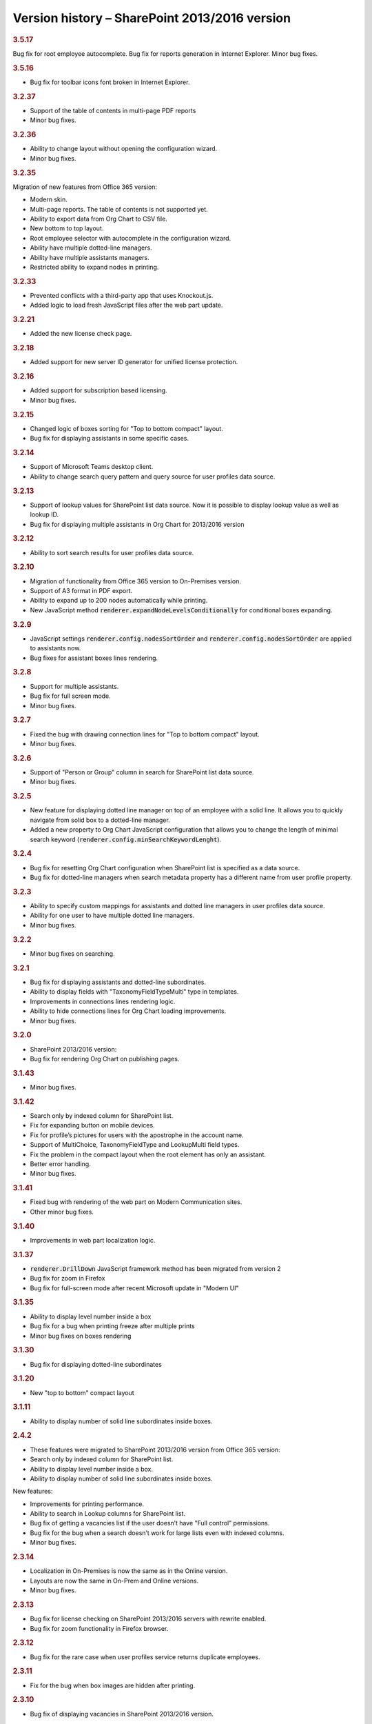 Version history – SharePoint 2013/2016 version
==============================================



.. rubric:: 3.5.17

Bug fix for root employee autocomplete.
Bug fix for reports generation in Internet Explorer.
Minor bug fixes.


.. rubric:: 3.5.16

- Bug fix for toolbar icons font broken in Internet Explorer.


.. rubric:: 3.2.37

- Support of the table of contents in multi-page PDF reports
- Minor bug fixes.


.. rubric:: 3.2.36

- Ability to change layout without opening the configuration wizard.
- Minor bug fixes.


.. rubric:: 3.2.35

Migration of new features from Office 365 version:

- Modern skin.
- Multi-page reports. The table of contents is not supported yet.
- Ability to export data from Org Chart to CSV file.
- New bottom to top layout.
- Root employee selector with autocomplete in the configuration wizard.
- Ability have multiple dotted-line managers.
- Ability have multiple assistants managers.
- Restricted ability to expand nodes in printing.


.. rubric:: 3.2.33

- Prevented conflicts with a third-party app that uses Knockout.js.
- Added logic to load fresh JavaScript files after the web part update.


.. rubric:: 3.2.21

- Added the new license check page.


.. rubric:: 3.2.18

- Added support for new server ID generator for unified license protection.


.. rubric:: 3.2.16

- Added support for subscription based licensing.
- Minor bug fixes.


.. rubric:: 3.2.15

- Changed logic of boxes sorting for "Top to bottom compact" layout.
- Bug fix for displaying assistants in some specific cases.


.. rubric:: 3.2.14

- Support of Microsoft Teams desktop client.
- Ability to change search query pattern and query source for user profiles data source.


.. rubric:: 3.2.13

- Support of lookup values for SharePoint list data source. Now it is possible to display lookup value as well as lookup ID.
- Bug fix for displaying multiple assistants in Org Chart for 2013/2016 version


.. rubric:: 3.2.12

- Ability to sort search results for user profiles data source.


.. rubric:: 3.2.10

- Migration of functionality from Office 365 version to On-Premises version.
- Support of A3 format in PDF export.
- Ability to expand up to 200 nodes automatically while printing.
- New JavaScript method :code:`renderer.expandNodeLevelsConditionally` for conditional boxes expanding.


.. rubric:: 3.2.9

- JavaScript settings :code:`renderer.config.nodesSortOrder` and :code:`renderer.config.nodesSortOrder` are applied to assistants now.
- Bug fixes for assistant boxes lines rendering.


.. rubric:: 3.2.8

- Support for multiple assistants.
- Bug fix for full screen mode.
- Minor bug fixes.


.. rubric:: 3.2.7

- Fixed the bug with drawing connection lines for "Top to bottom compact" layout.
- Minor bug fixes.


.. rubric:: 3.2.6

- Support of "Person or Group" column in search for SharePoint list data source.
- Minor bug fixes.


.. rubric:: 3.2.5

- New feature for displaying dotted line manager on top of an employee with a solid line. It allows you to quickly navigate from solid box to a dotted-line manager.
- Added a new property to Org Chart JavaScript configuration that allows you to change the length of minimal search keyword (:code:`renderer.config.minSearchKeywordLenght`).


.. rubric:: 3.2.4

- Bug fix for resetting Org Chart configuration when SharePoint list is specified as a data source.
- Bug fix for dotted-line managers when search metadata property has a different name from user profile property.


.. rubric:: 3.2.3

- Ability to specify custom mappings for assistants and dotted line managers in user profiles data source.
- Ability for one user to have multiple dotted line managers.
- Minor bug fixes.


.. rubric:: 3.2.2

- Minor bug fixes on searching.


.. rubric:: 3.2.1

- Bug fix for displaying assistants and dotted-line subordinates.
- Ability to display fields with "TaxonomyFieldTypeMulti" type in templates.
- Improvements in connections lines rendering logic.
- Ability to hide connections lines for Org Chart loading improvements.
- Minor bug fixes.


.. rubric:: 3.2.0

- SharePoint 2013/2016 version:
- Bug fix for rendering Org Chart on publishing pages.


.. rubric:: 3.1.43

- Minor bug fixes.


.. rubric:: 3.1.42

- Search only by indexed column for SharePoint list.
- Fix for expanding button on mobile devices.
- Fix for profile’s pictures for users with the apostrophe in the account name.
- Support of MultiChoice, TaxonomyFieldType and LookupMulti field types.
- Fix the problem in the compact layout when the root element has only an assistant.
- Better error handling.
- Minor bug fixes.


.. rubric:: 3.1.41

- Fixed bug with rendering of the web part on Modern Communication sites.
- Other minor bug fixes.


.. rubric:: 3.1.40

- Improvements in web part localization logic.


.. rubric:: 3.1.37

- :code:`renderer.DrillDown` JavaScript framework method has been migrated from version 2
- Bug fix for zoom in Firefox
- Bug fix for full-screen mode after recent Microsoft update in "Modern UI"


.. rubric:: 3.1.35

- Ability to display level number inside a box
- Bug fix for a bug when printing freeze after multiple prints
- Minor bug fixes on boxes rendering


.. rubric:: 3.1.30

- Bug fix for displaying dotted-line subordinates


.. rubric:: 3.1.20

- New "top to bottom" compact layout


.. rubric:: 3.1.11

- Ability to display number of solid line subordinates inside boxes.


.. rubric:: 2.4.2

- These features were migrated to SharePoint 2013/2016 version from Office 365 version:

- Search only by indexed column for SharePoint list.
- Ability to display level number inside a box.
- Ability to display number of solid line subordinates inside boxes.

New features:

- Improvements for printing performance.
- Ability to search in Lookup columns for SharePoint list.
- Bug fix of getting a vacancies list if the user doesn’t have "Full control" permissions.
- Bug fix for the bug when a search doesn’t work for large lists even with indexed columns.
- Minor bug fixes.


.. rubric:: 2.3.14

- Localization in On-Premises is now the same as in the Online version.
- Layouts are now the same in On-Prem and Online versions.
- Minor bug fixes.


.. rubric:: 2.3.13

- Bug fix for license checking on SharePoint 2013/2016 servers with rewrite enabled.
- Bug fix for zoom functionality in Firefox browser.


.. rubric:: 2.3.12

- Bug fix for the rare case when user profiles service returns duplicate employees.


.. rubric:: 2.3.11

- Fix for the bug when box images are hidden after printing.


.. rubric:: 2.3.10

- Bug fix of displaying vacancies in SharePoint 2013/2016 version.


.. rubric:: 2.3.9

- Bug fix for rendering Org Chart on HTTPS sites.
- Bug fix to force JavaScript files cache clearing after upgrading solution.


.. rubric:: 2.3.8

- Bug fix for empty filtration rule.
- Bug fix for rendering Org Chart on a page with different ports.
- Other minor bug fixes.


.. rubric:: 2.3.7

- Client-side cache now supports clearing cache of managers structure for SharePoint list data source.


.. rubric:: 2.3.6

- Support for cross-domain printing of pictures without extensions.
- Added support of persisting of a box position after expanding\collapsing if possible.
- Minor connection lines rendering bug fixes.


.. rubric:: 2.3.5

- Support of cross-domain pictures for png printing in SharePoint 2013/2016 version.
- Minor bug fixes.


.. rubric:: 2.3.4

- Support of displaying data from additional SharePoint list. It allows to map data to existing boxes.
- Bug fix for printing cross-domain pictures


.. rubric:: 2.3.3

- Support of fractional numbers in client side cache life time.
- Search autocomplete and jQuery UI conflict prevention improvements.
- Left to right layout bug fixes.
- Minor bug fixes.


.. rubric:: 2.3.1

- iPad touch bug fixes.
- Minor bug fixes.

Update note: You may need to reactivate "Plumsail Org Chart" feature at site collection level.


.. rubric:: 2.2.33

- Fixed bug with support external lists as a data source.
- Minor bug fixes.


.. rubric:: 2.2.32

- Added new print system.
- Minor bug fixes.


.. rubric:: 2.2.28

- Dotted managers support.
- Vacancies support.
- Client side caching is implemented.
- New lines rendering engine.
- Automatic hiding of subordinate box if there is assistant box
- Minor bug fixes.


.. rubric:: 2.2.12

- Left to right layout implemented.
- Configuration wizard rendering optimization.
- Assistant boxes take less space now.


.. rubric:: 2.2.11

- Caching API for user profiles data source.
- Double search for user profiles data source. Use search service if available, otherwise use user profile service search.


.. rubric:: 2.2.10

- Root node double tooltip for nodes with assistants fixed.
- URL field support added to SharePoint list data source.


.. rubric:: 2.2.4

- Assistants support.
- External list as a data source bug fix.


.. rubric:: 2.0

- Initial release of SharePoint 2013/2016 version.
- Rendering engine has been completely rewritten from SharePoint 2010.